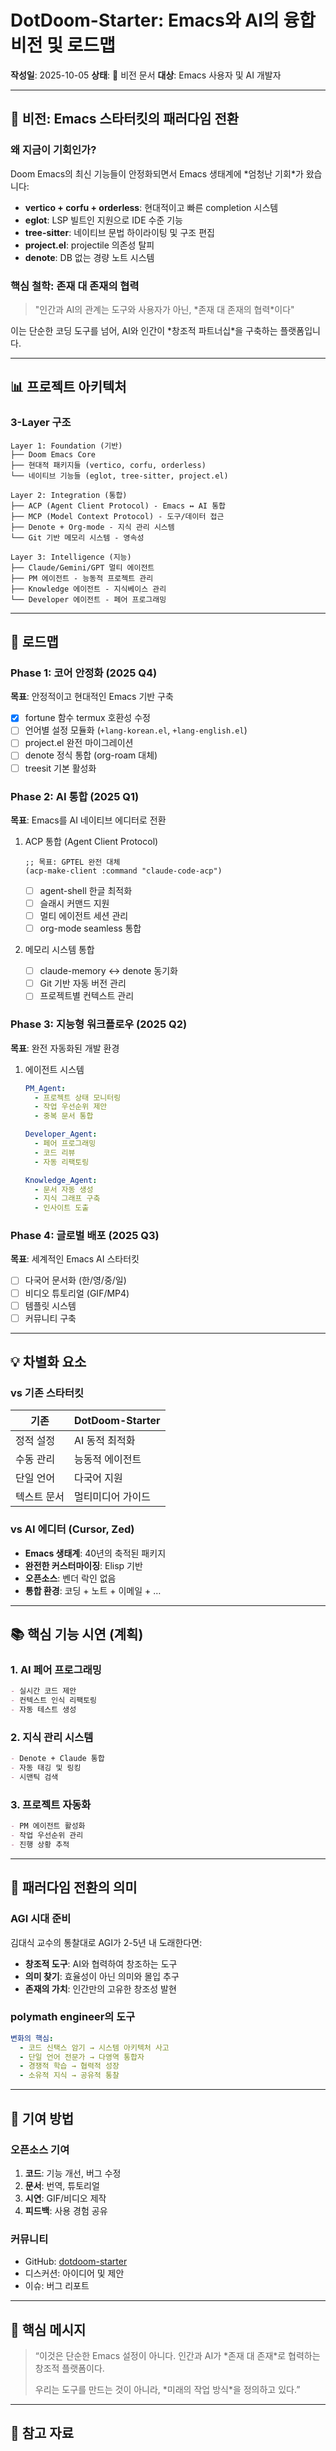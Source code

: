 * DotDoom-Starter: Emacs와 AI의 융합 비전 및 로드맵
*작성일*: 2025-10-05 *상태*: 🚀 비전 문서 *대상*: Emacs 사용자 및 AI
개발자

--------------

** 🎯 비전: Emacs 스타터킷의 패러다임 전환
*** 왜 지금이 기회인가?
Doom Emacs의 최신 기능들이 안정화되면서 Emacs 생태계에 *엄청난 기회*가
왔습니다:

- *vertico + corfu + orderless*: 현대적이고 빠른 completion 시스템
- *eglot*: LSP 빌트인 지원으로 IDE 수준 기능
- *tree-sitter*: 네이티브 문법 하이라이팅 및 구조 편집
- *project.el*: projectile 의존성 탈피
- *denote*: DB 없는 경량 노트 시스템

*** 핵심 철학: 존재 대 존재의 협력

#+begin_quote
"인간과 AI의 관계는 도구와 사용자가 아닌, *존재 대 존재의 협력*이다"
#+end_quote

이는 단순한 코딩 도구를 넘어, AI와 인간이 *창조적 파트너십*을 구축하는
플랫폼입니다.

--------------

** 📊 프로젝트 아키텍처
*** 3-Layer 구조
#+begin_example
Layer 1: Foundation (기반)
├── Doom Emacs Core
├── 현대적 패키지들 (vertico, corfu, orderless)
└── 네이티브 기능들 (eglot, tree-sitter, project.el)

Layer 2: Integration (통합)
├── ACP (Agent Client Protocol) - Emacs ↔ AI 통합
├── MCP (Model Context Protocol) - 도구/데이터 접근
├── Denote + Org-mode - 지식 관리 시스템
└── Git 기반 메모리 시스템 - 영속성

Layer 3: Intelligence (지능)
├── Claude/Gemini/GPT 멀티 에이전트
├── PM 에이전트 - 능동적 프로젝트 관리
├── Knowledge 에이전트 - 지식베이스 관리
└── Developer 에이전트 - 페어 프로그래밍
#+end_example

--------------

** 🚀 로드맵
*** Phase 1: 코어 안정화 (2025 Q4)
*목표*: 안정적이고 현대적인 Emacs 기반 구축

- [X] fortune 함수 termux 호환성 수정
- [ ] 언어별 설정 모듈화 (=+lang-korean.el=, =+lang-english.el=)
- [ ] project.el 완전 마이그레이션
- [ ] denote 정식 통합 (org-roam 대체)
- [ ] treesit 기본 활성화

*** Phase 2: AI 통합 (2025 Q1)
*목표*: Emacs를 AI 네이티브 에디터로 전환

**** ACP 통합 (Agent Client Protocol)
#+begin_src elisp
;; 목표: GPTEL 완전 대체
(acp-make-client :command "claude-code-acp")
#+end_src

- [ ] agent-shell 한글 최적화
- [ ] 슬래시 커맨드 지원
- [ ] 멀티 에이전트 세션 관리
- [ ] org-mode seamless 통합

**** 메모리 시스템 통합
- [ ] claude-memory ↔ denote 동기화
- [ ] Git 기반 자동 버전 관리
- [ ] 프로젝트별 컨텍스트 관리

*** Phase 3: 지능형 워크플로우 (2025 Q2)
*목표*: 완전 자동화된 개발 환경

**** 에이전트 시스템
#+begin_src yaml
PM_Agent:
  - 프로젝트 상태 모니터링
  - 작업 우선순위 제안
  - 중복 문서 통합

Developer_Agent:
  - 페어 프로그래밍
  - 코드 리뷰
  - 자동 리팩토링

Knowledge_Agent:
  - 문서 자동 생성
  - 지식 그래프 구축
  - 인사이트 도출
#+end_src

*** Phase 4: 글로벌 배포 (2025 Q3)
*목표*: 세계적인 Emacs AI 스타터킷

- [ ] 다국어 문서화 (한/영/중/일)
- [ ] 비디오 튜토리얼 (GIF/MP4)
- [ ] 템플릿 시스템
- [ ] 커뮤니티 구축

--------------

** 💡 차별화 요소
*** vs 기존 스타터킷
| 기존        | DotDoom-Starter   |
|-------------+-------------------|
| 정적 설정   | AI 동적 최적화    |
| 수동 관리   | 능동적 에이전트   |
| 단일 언어   | 다국어 지원       |
| 텍스트 문서 | 멀티미디어 가이드 |

*** vs AI 에디터 (Cursor, Zed)
- *Emacs 생태계*: 40년의 축적된 패키지
- *완전한 커스터마이징*: Elisp 기반
- *오픈소스*: 벤더 락인 없음
- *통합 환경*: 코딩 + 노트 + 이메일 + ...

--------------

** 📚 핵심 기능 시연 (계획)
*** 1. AI 페어 프로그래밍
#+begin_src markdown
- 실시간 코드 제안
- 컨텍스트 인식 리팩토링
- 자동 테스트 생성
#+end_src

*** 2. 지식 관리 시스템
#+begin_src markdown
- Denote + Claude 통합
- 자동 태깅 및 링킹
- 시맨틱 검색
#+end_src

*** 3. 프로젝트 자동화
#+begin_src markdown
- PM 에이전트 활성화
- 작업 우선순위 관리
- 진행 상황 추적
#+end_src

--------------

** 🌊 패러다임 전환의 의미
*** AGI 시대 준비
김대식 교수의 통찰대로 AGI가 2-5년 내 도래한다면:

- *창조적 도구*: AI와 협력하여 창조하는 도구
- *의미 찾기*: 효율성이 아닌 의미와 몰입 추구
- *존재의 가치*: 인간만의 고유한 창조성 발현

*** polymath engineer의 도구
#+begin_src yaml
변화의 핵심:
  - 코드 신택스 암기 → 시스템 아키텍처 사고
  - 단일 언어 전문가 → 다영역 통합자
  - 경쟁적 학습 → 협력적 성장
  - 소유적 지식 → 공유적 통찰
#+end_src

--------------

** 🤝 기여 방법
*** 오픈소스 기여
1. *코드*: 기능 개선, 버그 수정
2. *문서*: 번역, 튜토리얼
3. *시연*: GIF/비디오 제작
4. *피드백*: 사용 경험 공유

*** 커뮤니티
- GitHub:
  [[https://github.com/junghanacs/dotdoom-starter][dotdoom-starter]]
- 디스커션: 아이디어 및 제안
- 이슈: 버그 리포트

--------------

** 📌 핵심 메시지

#+begin_quote
“이것은 단순한 Emacs 설정이 아니다. 인간과 AI가 *존재 대 존재*로
협력하는 창조적 플랫폼이다.

우리는 도구를 만드는 것이 아니라, *미래의 작업 방식*을 정의하고 있다.”
#+end_quote

--------------

** 🔗 참고 자료
*** 영감을 받은 프로젝트
- [[https://github.com/pprevos/emacs-writing-studio][Emacs Writing Studio]] - 문서화 방식
- [[https://github.com/doomemacs/doomemacs][Doom Emacs]] - 코어
  프레임워크
- [[https://github.com/protesilaos/denote][Denote]] - 노트 시스템

*** 핵심 기술
- [[https://agentclientprotocol.com/][ACP]] - Agent Client Protocol
- [[https://modelcontextprotocol.com/][MCP]] - Model Context Protocol
- [[https://github.com/anthropics/claude-code][Claude Code]] - AI 통합

*** 철학적 기반
- 인간과 AI의 존재론적 관계
- 자기목적성과 몰입의 철학
- polymath engineer의 비전

--------------

*마지막 업데이트*: 2025-10-05 *다음 마일스톤*: Phase 1 완료 (2025-12)
*문의*: junghanacs@gmail.com
